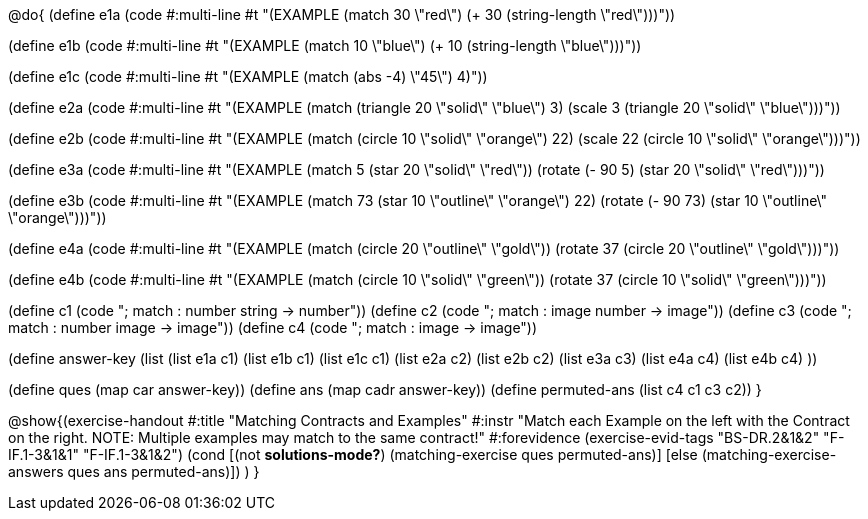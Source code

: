 
@do{
(define e1a
   (code #:multi-line #t
"(EXAMPLE (match 30 \"red\")
         (+ 30 (string-length \"red\")))"))

(define e1b
   (code #:multi-line #t
"(EXAMPLE (match 10 \"blue\")
         (+ 10 (string-length \"blue\")))"))

(define e1c 
   (code #:multi-line #t
"(EXAMPLE (match (abs -4) \"45\")
          4)"))

(define e2a
   (code #:multi-line #t
"(EXAMPLE (match (triangle 20 \"solid\" \"blue\") 
                3)
         (scale 3 (triangle 20 \"solid\"
                               \"blue\")))"))

(define e2b
   (code #:multi-line #t
"(EXAMPLE (match (circle 10 \"solid\" \"orange\") 
                22)
         (scale 22 
                (circle 10 \"solid\" \"orange\")))"))

(define e3a
   (code #:multi-line #t
"(EXAMPLE (match 5 (star 20 \"solid\" \"red\"))
         (rotate (- 90 5) 
                 (star 20 \"solid\" \"red\")))"))

(define e3b
   (code #:multi-line #t
"(EXAMPLE (match 73 (star 10 \"outline\" \"orange\") 22)
         (rotate (- 90 73) (star 10 \"outline\" \"orange\")))"))

(define e4a
   (code #:multi-line #t
"(EXAMPLE (match (circle 20 \"outline\" \"gold\"))
         (rotate 37 (circle 20 \"outline\" 
                              \"gold\")))"))

(define e4b
   (code #:multi-line #t
"(EXAMPLE (match (circle 10 \"solid\" \"green\"))
         (rotate 37 
                 (circle 10 \"solid\" \"green\")))"))


(define c1 (code "; match : number string -> number"))
(define c2 (code "; match : image number -> image"))
(define c3 (code "; match : number image -> image"))
(define c4 (code "; match : image -> image"))

(define answer-key
    (list (list e1a c1)
          (list e1b c1)
          (list e1c c1)
          (list e2a c2)
          (list e2b c2)
          (list e3a c3)
          (list e4a c4)
          (list e4b c4)
          ))

(define ques (map car answer-key))
(define ans (map cadr answer-key))
(define permuted-ans (list c4 c1 c3 c2))
}

@show{(exercise-handout
  #:title "Matching Contracts and Examples"
  #:instr "Match each Example on the left with the Contract on the right. NOTE: Multiple examples 
           may match to the same contract!"
  #:forevidence (exercise-evid-tags "BS-DR.2&1&2" "F-IF.1-3&1&1" "F-IF.1-3&1&2")
  (cond [(not *solutions-mode?*)
  (matching-exercise ques permuted-ans)]
  [else
     (matching-exercise-answers ques ans permuted-ans)])
)
}

